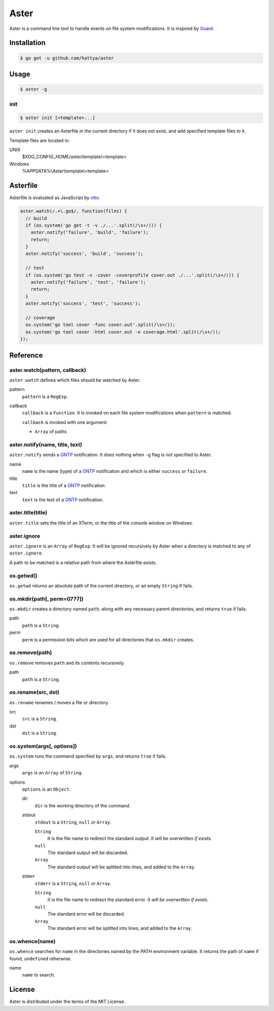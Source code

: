Aster
=====

Aster is a command line tool to handle events on file system modifications. It
is inspired by Guard_.

.. image:: https://drone.io/github.com/hattya/aster/status.png
   :target: https://drone.io/github.com/hattya/aster/latest

.. image:: https://ci.appveyor.com/api/projects/status/qc3luxk7q7jmx2ut?svg=true
   :target: https://ci.appveyor.com/project/hattya/aster

.. _Guard: http://guardgem.org/


Installation
------------

.. code:: console

   $ go get -u github.com/hattya/aster


Usage
-----

.. code:: console

   $ aster -g


init
~~~~

.. code:: console

   $ aster init [<template>...]

``aster init`` creates an Asterfile in the current directory if it does not
exist, and add specified template files to it.

Template files are located in:

UNIX
    $XDG_CONFIG_HOME/aster/template/<template>

Windows
    %APPDATA%\\Aster\\template\\<template>


Asterfile
---------

Asterfile is evaluated as JavaScript by otto_.

.. code:: javascript

   aster.watch(/.+\.go$/, function(files) {
     // build
     if (os.system('go get -t -v ./...'.split(/\s+/))) {
       aster.notify('failure', 'build', 'failure');
       return;
     }
     aster.notify('success', 'build', 'success');

     // test
     if (os.system('go test -v -cover -coverprofile cover.out ./...'.split(/\s+/))) {
       aster.notify('failure', 'test', 'failure');
       return;
     }
     aster.notify('success', 'test', 'success');

     // coverage
     os.system('go tool cover -func cover.out'.split(/\s+/));
     os.system('go tool cover -html cover.out -o coverage.html'.split(/\s+/));
   });

.. _otto: https://github.com/robertkrimen/otto


Reference
---------

aster.watch(pattern, callback)
~~~~~~~~~~~~~~~~~~~~~~~~~~~~~~

``aster.watch`` defines which files should be watched by Aster.

pattern
    ``pattern`` is a ``RegExp``.

callback
    ``callback`` is a ``Function``. It is invoked on each file system
    modifications when ``pattern`` is matched.

    ``callback`` is invoked with one argument:

    * ``Array`` of paths


aster.notify(name, title, text)
~~~~~~~~~~~~~~~~~~~~~~~~~~~~~~~

``aster.notify`` sends a GNTP_ notification. It does nothing when ``-g`` flag
is not specified to Aster.

name
    ``name`` is the name (type) of a GNTP_ notification and which is either
    ``success`` or ``failure``.

title
    ``title`` is the title of a GNTP_ notification.

text
    ``text`` is the text of a GNTP_ notification.


aster.title(title)
~~~~~~~~~~~~~~~~~~

``aster.title`` sets the title of an XTerm, or the title of the console window
on Windows.


aster.ignore
~~~~~~~~~~~~

``aster.ignore`` is an ``Array`` of ``RegExp``. It will be ignored recursively
by Aster when a directory is matched to any of ``aster.ignore``.

A path to be matched is a relative path from where the Asterfile exists.


os.getwd()
~~~~~~~~~~

``os.getwd`` returns an absolute path of the current directory, or an empty
``String`` if fails.


os.mkdir(path[, perm=0777])
~~~~~~~~~~~~~~~~~~~~~~~~~~~

``os.mkdir`` creates a directory named ``path``, along with any necessary
parent directories, and returns ``true`` if fails.

path
    ``path`` is a ``String``.

perm
    ``perm`` is a permission bits which are used for all directories that
    ``os.mkdir`` creates.


os.remove(path)
~~~~~~~~~~~~~~~

``os.remove`` removes ``path`` and its contents recursively.

path
    ``path`` is a ``String``.


os.rename(src, dst)
~~~~~~~~~~~~~~~~~~~

``os.rename`` renames / moves a file or directory.

src
    ``src`` is a ``String``.

dst
    ``dst`` is a ``String``.


os.system(args[, options])
~~~~~~~~~~~~~~~~~~~~~~~~~~~

``os.system`` runs the command specified by ``args``, and returns ``true`` if
fails.

args
    ``args`` is an ``Array`` of ``String``.

options
    ``options`` is an ``Object``.

    dir
        ``dir`` is the working directory of the command.

    stdout
        ``stdout`` is a ``String``, ``null`` or ``Array``.

        ``String``
            It is the file name to redirect the standard output. *It will be
            overwritten if exists.*

        ``null``
            The standard output will be discarded.

        ``Array``
            The standard output will be splitted into lines, and added to the
            ``Array``.

    stderr
        ``stderr`` is a ``String``, ``null`` or ``Array``.

        ``String``
            It is the file name to redirect the standard error. *It will be
            overwritten if exists.*

        ``null``
            The standard error will be discarded.

        ``Array``
            The standard error will be splitted into lines, and added to the
            ``Array``.


os.whence(name)
~~~~~~~~~~~~~~~

``os.whence`` searches for ``name`` in the directories named by the PATH
environment variable. It returns the path of ``name`` if found, ``undefined``
otherwise.

name
    ``name`` to search.


.. _GNTP: http://growl.info/documentation/developer/gntp.php


License
-------

Aster is distributed under the terms of the MIT License.
